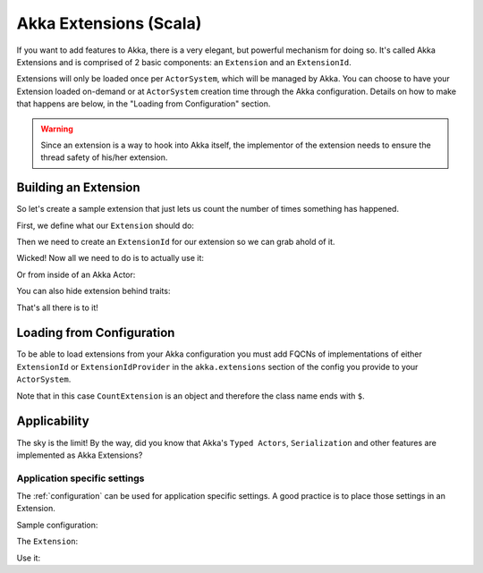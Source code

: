 .. _extending-akka-scala:

#########################
 Akka Extensions (Scala)
#########################


If you want to add features to Akka, there is a very elegant, but powerful mechanism for doing so.
It's called Akka Extensions and is comprised of 2 basic components: an ``Extension`` and an ``ExtensionId``.

Extensions will only be loaded once per ``ActorSystem``, which will be managed by Akka.
You can choose to have your Extension loaded on-demand or at ``ActorSystem`` creation time through the Akka configuration.
Details on how to make that happens are below, in the "Loading from Configuration" section.

.. warning::

    Since an extension is a way to hook into Akka itself, the implementor of the extension needs to
    ensure the thread safety of his/her extension.

Building an Extension
=====================

So let's create a sample extension that just lets us count the number of times something has happened.

First, we define what our ``Extension`` should do:

.. includecode:: code/akka/docs/extension/ExtensionDocSpec.scala
   :include: extension

Then we need to create an ``ExtensionId`` for our extension so we can grab ahold of it.

.. includecode:: code/akka/docs/extension/ExtensionDocSpec.scala
   :include: extensionid

Wicked! Now all we need to do is to actually use it:

.. includecode:: code/akka/docs/extension/ExtensionDocSpec.scala
   :include: extension-usage

Or from inside of an Akka Actor:

.. includecode:: code/akka/docs/extension/ExtensionDocSpec.scala
   :include: extension-usage-actor

You can also hide extension behind traits:

.. includecode:: code/akka/docs/extension/ExtensionDocSpec.scala
   :include: extension-usage-actor-trait

That's all there is to it!

Loading from Configuration
==========================

To be able to load extensions from your Akka configuration you must add FQCNs of implementations of either ``ExtensionId`` or ``ExtensionIdProvider``
in the ``akka.extensions`` section of the config you provide to your ``ActorSystem``.

.. includecode:: code/akka/docs/extension/ExtensionDocSpec.scala
   :include: config

Note that in this case ``CountExtension`` is an object and therefore the class name ends with ``$``.

Applicability
=============

The sky is the limit!
By the way, did you know that Akka's ``Typed Actors``, ``Serialization`` and other features are implemented as Akka Extensions?

.. _extending-akka-scala.settings:

Application specific settings
-----------------------------

The :ref:`configuration` can be used for application specific settings. A good practice is to place those settings in an Extension.

Sample configuration:

.. includecode:: code/akka/docs/extension/SettingsExtensionDocSpec.scala
   :include: config

The ``Extension``:

.. includecode:: code/akka/docs/extension/SettingsExtensionDocSpec.scala
   :include: imports,extension,extensionid


Use it:

.. includecode:: code/akka/docs/extension/SettingsExtensionDocSpec.scala
   :include: extension-usage-actor

